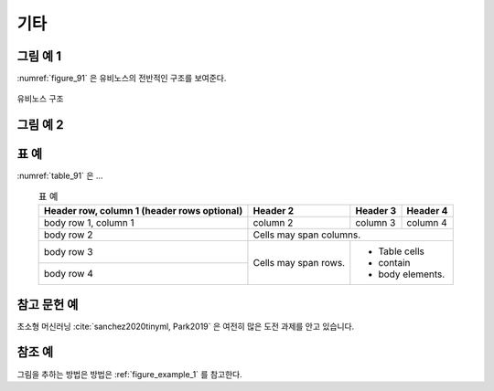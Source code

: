.. _micellaneous:


기타
===============================================================================


.. _figure_example_1:

그림 예 1
-------------------------------------------------------------------------------

:numref:`figure_91` 은 유비노스의 전반적인 구조를 보여준다.

.. _figure_91:

.. figure:: /_static/image/ubinos_architecture.png
    :width: 80%
    :align: center
    :alt: 유비노스 구조

    유비노스 구조


그림 예 2
-------------------------------------------------------------------------------

.. image:: /_static/image/ubinos_architecture.png
    :width: 80%
    :align: center
    :alt: 유비노스 구조 2

.. centered::
    유비노스 구조 2

표 예
-------------------------------------------------------------------------------

:numref:`table_91` 은 ...

.. _table_91:

.. table:: 표 예
    :align: center

    +------------------------+------------+----------+----------+
    | Header row, column 1   | Header 2   | Header 3 | Header 4 |
    | (header rows optional) |            |          |          |
    +========================+============+==========+==========+
    | body row 1, column 1   | column 2   | column 3 | column 4 |
    +------------------------+------------+----------+----------+
    | body row 2             | Cells may span columns.          |
    +------------------------+------------+---------------------+
    | body row 3             | Cells may  | - Table cells       |
    +------------------------+ span rows. | - contain           |
    | body row 4             |            | - body elements.    |
    +------------------------+------------+---------------------+


참고 문헌 예
-------------------------------------------------------------------------------

초소형 머신러닝 :cite:`sanchez2020tinyml, Park2019` 은 여전히 많은 도전 과제를 안고 있습니다.



참조 예
-------------------------------------------------------------------------------

그림을 추하는 방법은 방법은 :ref:`figure_example_1` 를 참고한다.

